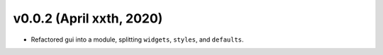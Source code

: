 .. _changelog_v002:

v0.0.2 (April xxth, 2020)
-------------------------

* Refactored gui into a module, splitting ``widgets``, ``styles``, and ``defaults``.
